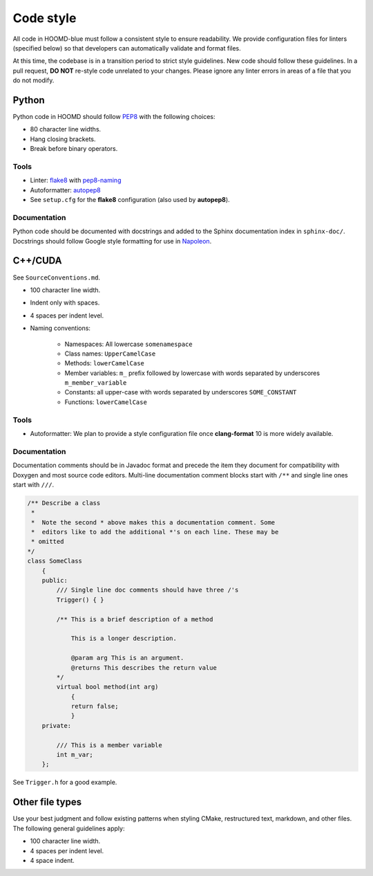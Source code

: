 Code style
==========

All code in HOOMD-blue must follow a consistent style to ensure readability.
We provide configuration files for linters (specified below) so that developers
can automatically validate and format files.

At this time, the codebase is in a transition period to strict style guidelines.
New code should follow these guidelines. In a pull request, **DO NOT** re-style
code unrelated to your changes. Please ignore any linter errors in areas of a
file that you do not modify.

Python
------

Python code in HOOMD should follow `PEP8
<https://www.python.org/dev/peps/pep-0008>`_ with the following choices:

* 80 character line widths.
* Hang closing brackets.
* Break before binary operators.

Tools
^^^^^

* Linter: `flake8 <http://flake8.pycqa.org/en/latest/>`_ with
  `pep8-naming <https://pypi.org/project/pep8-naming/>`_
* Autoformatter: `autopep8 <https://pypi.org/project/autopep8/>`_
* See ``setup.cfg`` for the **flake8** configuration (also used by
  **autopep8**).

Documentation
^^^^^^^^^^^^^

Python code should be documented with docstrings and added to the Sphinx
documentation index in ``sphinx-doc/``. Docstrings should follow Google style
formatting for use in `Napoleon
<https://www.sphinx-doc.org/en/master/usage/extensions/napoleon.html>`_.

C++/CUDA
--------

See ``SourceConventions.md``.

* 100 character line width.
* Indent only with spaces.
* 4 spaces per indent level.
* Naming conventions:

    * Namespaces: All lowercase ``somenamespace``
    * Class names: ``UpperCamelCase``
    * Methods: ``lowerCamelCase``
    * Member variables: ``m_`` prefix followed by lowercase with words
      separated by underscores ``m_member_variable``
    * Constants: all upper-case with words separated by underscores
      ``SOME_CONSTANT``
    * Functions: ``lowerCamelCase``

Tools
^^^^^

* Autoformatter: We plan to provide a style configuration file once
  **clang-format** 10 is more widely available.

Documentation
^^^^^^^^^^^^^

Documentation comments should be in Javadoc format and precede the item they
document for compatibility with Doxygen and most source code editors. Multi-line
documentation comment blocks start with ``/**`` and single line ones start with
``///``.

.. code:: c++

    /** Describe a class
     *
     *  Note the second * above makes this a documentation comment. Some
     *  editors like to add the additional *'s on each line. These may be
     * omitted
    */
    class SomeClass
        {
        public:
            /// Single line doc comments should have three /'s
            Trigger() { }

            /** This is a brief description of a method

                This is a longer description.

                @param arg This is an argument.
                @returns This describes the return value
            */
            virtual bool method(int arg)
                {
                return false;
                }
        private:

            /// This is a member variable
            int m_var;
        };

See ``Trigger.h`` for a good example.

Other file types
----------------

Use your best judgment and follow existing patterns when styling CMake,
restructured text, markdown, and other files. The following general guidelines
apply:

* 100 character line width.
* 4 spaces per indent level.
* 4 space indent.
